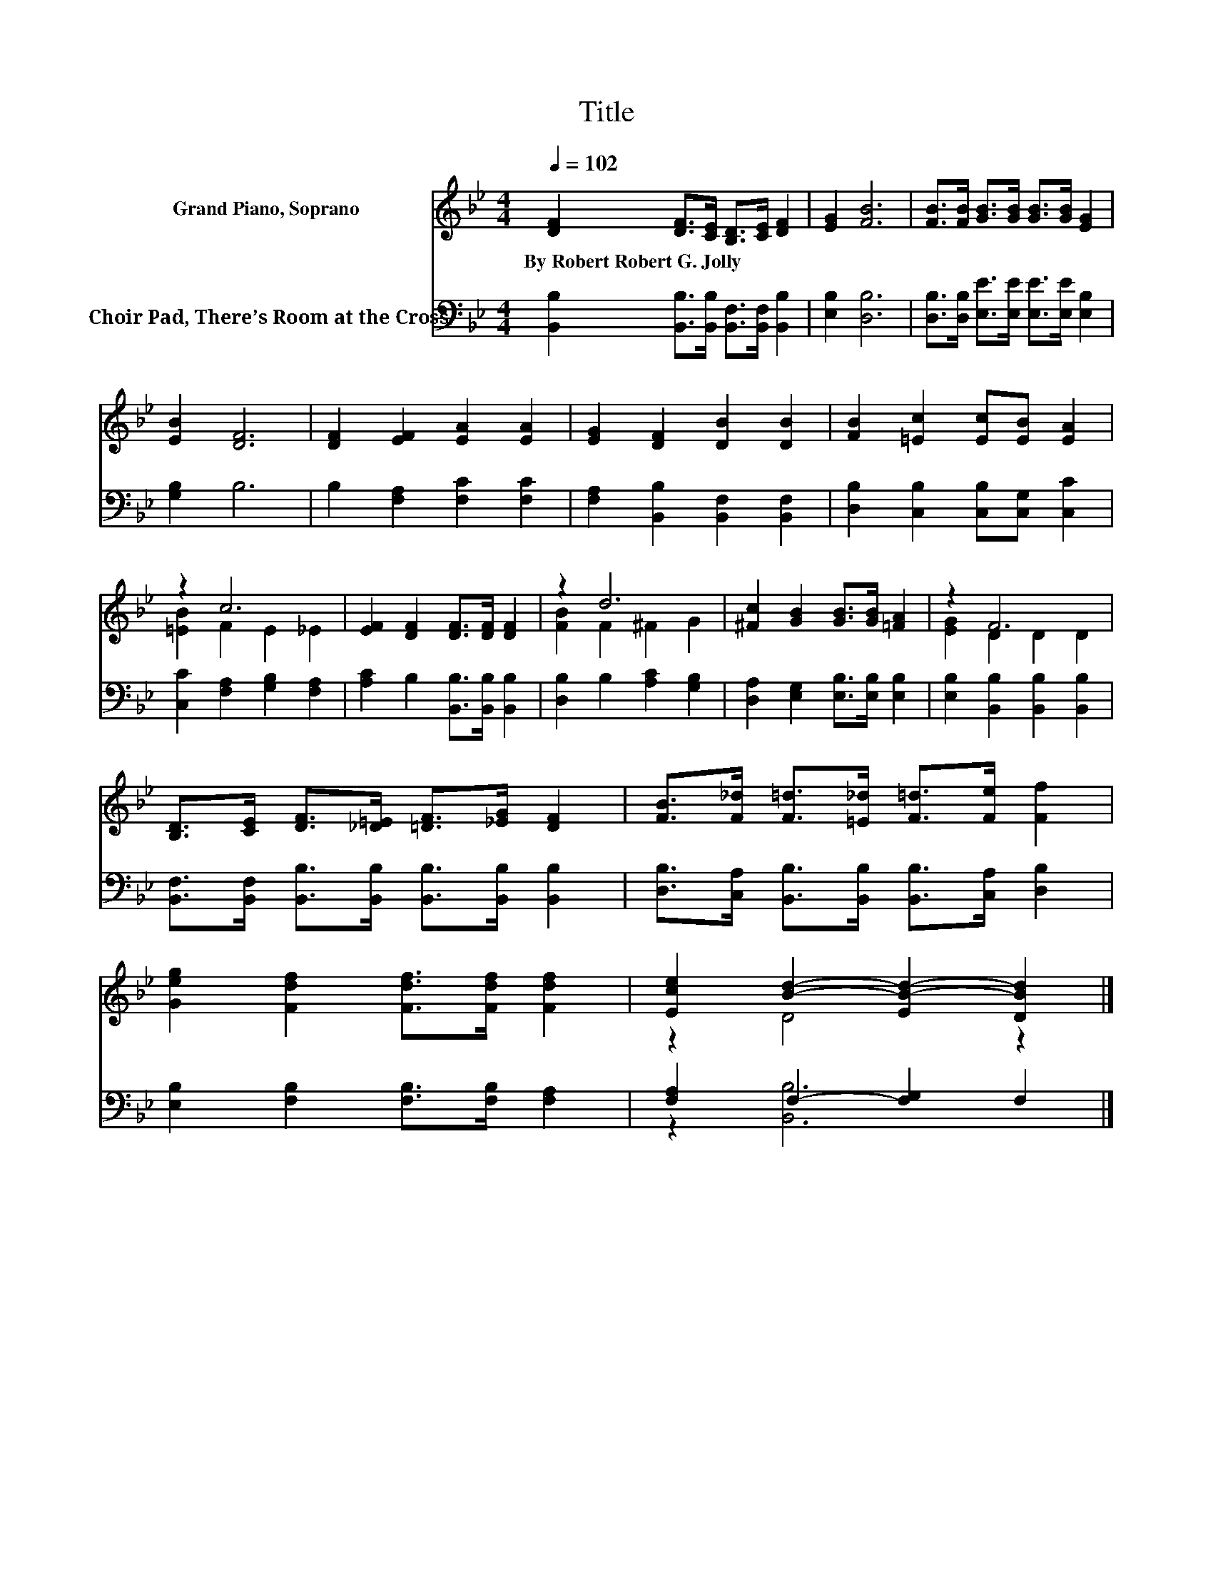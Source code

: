 X:1
T:Title
%%score ( 1 2 ) ( 3 4 )
L:1/8
Q:1/4=102
M:4/4
K:Bb
V:1 treble nm="Grand Piano, Soprano"
V:2 treble 
V:3 bass nm="Choir Pad, There’s Room at the Cross"
V:4 bass 
V:1
 [DF]2 [DF]>[CE] [B,D]>[CE] [DF]2 | [EG]2 [FB]6 | [FB]>[FB] [GB]>[GB] [GB]>[GB] [EG]2 | %3
w: By~Robert~Robert~G.~Jolly * * * * *|||
 [EB]2 [DF]6 | [DF]2 [EF]2 [EA]2 [EA]2 | [EG]2 [DF]2 [DB]2 [DB]2 | [FB]2 [=Ec]2 [Ec][EB] [EA]2 | %7
w: ||||
 z2 c6 | [EF]2 [DF]2 [DF]>[DF] [DF]2 | z2 d6 | [^Fc]2 [GB]2 [GB]>[GB] [=FA]2 | z2 F6 | %12
w: |||||
 [B,D]>[CE] [DF]>[_D=E] [=DF]>[_EG] [DF]2 | [FB]>[F_d] [F=d]>[=E_d] [F=d]>[Fe] [Ff]2 | %14
w: ||
 [Geg]2 [Fdf]2 [Fdf]>[Fdf] [Fdf]2 | [Ece]2 [Bd]2- [EB-d-]2 [DBd]2 |] %16
w: ||
V:2
 x8 | x8 | x8 | x8 | x8 | x8 | x8 | [=EB]2 F2 E2 _E2 | x8 | [FB]2 F2 ^F2 G2 | x8 | [EG]2 D2 D2 D2 | %12
 x8 | x8 | x8 | z2 D4 z2 |] %16
V:3
 [B,,B,]2 [B,,B,]>[B,,B,] [B,,F,]>[B,,F,] [B,,B,]2 | [E,B,]2 [D,B,]6 | %2
 [D,B,]>[D,B,] [E,E]>[E,E] [E,E]>[E,E] [E,B,]2 | [G,B,]2 B,6 | B,2 [F,A,]2 [F,C]2 [F,C]2 | %5
 [F,A,]2 [B,,B,]2 [B,,F,]2 [B,,F,]2 | [D,B,]2 [C,B,]2 [C,B,][C,G,] [C,C]2 | %7
 [C,C]2 [F,A,]2 [G,B,]2 [F,A,]2 | [A,C]2 B,2 [B,,B,]>[B,,B,] [B,,B,]2 | %9
 [D,B,]2 B,2 [A,C]2 [G,B,]2 | [D,A,]2 [E,G,]2 [E,B,]>[E,B,] [E,B,]2 | %11
 [E,B,]2 [B,,B,]2 [B,,B,]2 [B,,B,]2 | [B,,F,]>[B,,F,] [B,,B,]>[B,,B,] [B,,B,]>[B,,B,] [B,,B,]2 | %13
 [D,B,]>[C,A,] [B,,B,]>[B,,B,] [B,,B,]>[C,A,] [D,B,]2 | [E,B,]2 [F,B,]2 [F,B,]>[F,B,] [F,A,]2 | %15
 [F,A,]2 F,2- [F,G,]2 F,2 |] %16
V:4
 x8 | x8 | x8 | x8 | x8 | x8 | x8 | x8 | x8 | x8 | x8 | x8 | x8 | x8 | x8 | z2 [B,,B,]6 |] %16

